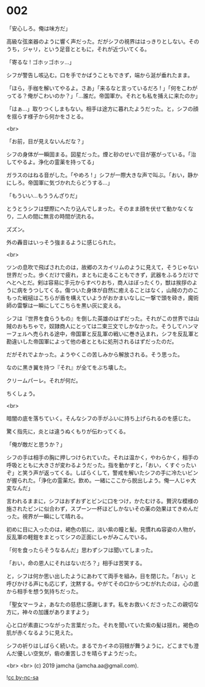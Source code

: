 #+OPTIONS: toc:nil
#+OPTIONS: -:nil
#+OPTIONS: ^:{}
 
* 002

  「安心しろ。俺は味方だ」

  高級な弦楽器のように響く声だった。だがシフの視界ははっきりとしない。そのうち，ジャリ，という足音とともに，それが近づいてくる。

  「寄るな ! ゴホッゴホッ…」

  シフが警告し咳込む。口を手でかばうこともできず，端から涎が垂れたまま。

  「ほら，手枷を解いてやるよ。さあ」「来るなと言っているだろ ! 」「何をこわがってる？俺がこわいのか？」「…誰だ。帝国軍か。それとも私を捕えに来たのか」

  「はぁ…」取りつくしまもない。相手は途方に暮れたようだった。と，シフの顔を揺らす様子から何かをさとる。

  <br>

  「お前，目が見えないんだな？」

  シフの身体が一瞬固まる。図星だった。煙と砂のせいで目が塞がっている。「治してやるよ。浄化の霊薬を持ってる」

  ガラスのはねる音がした。「やめろ ! 」シフが一際大きな声で叫ぶ。「おい，静かにしろ。帝国軍に気づかれたらどうする…」

  「もういい…もううんざりだ」

  とうとうシフは壁際にへたり込んでしまった。そのまま顔を伏せて動かなくなり，二人の間に無言の時間が流れる。

  ズズン。

  外の轟音はいっそう強まるように感じられた。

  <br>

  ツンの息吹で飛ばされたのは，故郷のスカイリムのように見えて，そうじゃない世界だった。歩くだけで疲れ，まともに走ることもできず，武器をふるうだけでへとへとだ。剣は容易に手元からすべりおち，商人はぼったくり，獣は挨拶のように病をうつしてくる。傷ついた身体が自然に癒えることはなく，山賊の力のこもった戦槌はこちらが盾を構えていようがおかまいなしに一撃で頭を砕き，魔術師の雷撃は一瞬にしてこちらを黒い灰に変える。

  シフは『世界を食らうもの』を倒した英雄のはずだった。それがこの世界では山賊のおもちゃで，奴隷商人にとっては二束三文でしかなかった。そうしてハンマーフェルへ売られる途中，帝国軍と反乱軍の戦いに巻き込まれ，シフを反乱軍と勘違いした帝国軍によって他の者とともに処刑されるはずだったのだ。

  だがそれでよかった。ようやくこの苦しみから解放される。そう思った。

  なのに黒き翼を持つ『それ』が全てをぶち壊した。

  クリームパーレ。それが何だ。

  ちくしょう。

  <br>

  暗闇の底を落ちていく。そんなシフの手がふいに持ち上げられるのを感じた。

  驚く指先に，炎とは違うぬくもりが伝わってくる。

  「俺が敵だと思うか？」

  シフの手は相手の胸に押しつけられていた。それは温かく，やわらかく，相手の呼吸とともに大きさが変わるようだった。指を動かすと，「おい，くすぐったいぞ」と笑う声が返ってくる。しばらくして，警戒を解いたシフの手に冷たいビンが握られた。「浄化の霊薬だ。飲め。一緒にここから脱出しよう。俺一人じゃ大変なんだ」

  言われるままに，シフはおずおずとビンに口をつけ，かたむける。贅沢な模様の施されたビンに似合わず，スプーン一杯ほどしかないその薬の効果はてきめんだった。視界が一瞬にして晴れる。

  初めに目に入ったのは，褐色の肌に，淡い紫の瞳と髪。見慣れぬ容姿の人物が，反乱軍の軽鎧をまとってシフの正面にしゃがみこんでいる。

  「何を食ったらそうなるんだ」思わずシフは聞いてしまった。

  「おい，命の恩人にそれはないだろ？」相手は苦笑する。

  と，シフは何か思い出したようにあわてて両手を組み，目を閉じた。「おい」と呼びかける声にも応じず，沈黙する。やがてその口からつむがれたのは，心の底から相手を想う気持ちだった。

  「聖女マーラよ，あなたの慈悲に感謝します。私をお救いくださったこの親切な方に，神々の加護がありますよう」

  心と口が素直につながった言葉だった。それを聞いていた紫の髪は揺れ，褐色の肌が赤くなるように見えた。

  シフの祈りはしばらく続いた。まるでカイネの羽根が舞うように，どこまでも澄んだ優しい空気が，砦の重苦しさを晴らすようだった。

  <br>
  <br>
  (c) 2019 jamcha (jamcha.aa@gmail.com).

  ![[https://i.creativecommons.org/l/by-nc-sa/4.0/88x31.png][cc by-nc-sa]]
